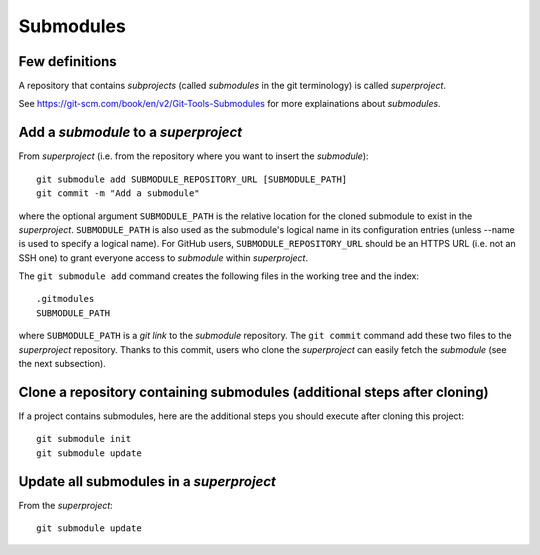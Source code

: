 Submodules
==========

Few definitions
---------------

A repository that contains *subprojects* (called *submodules* in the git
terminology) is called *superproject*.

See https://git-scm.com/book/en/v2/Git-Tools-Submodules for more explainations
about *submodules*.

Add a *submodule* to a *superproject*
-------------------------------------

.. TODO: reverifier tout ce qui est ecrit

From *superproject* (i.e. from the repository where you want to insert the
*submodule*)::

    git submodule add SUBMODULE_REPOSITORY_URL [SUBMODULE_PATH]
    git commit -m "Add a submodule"

where the optional argument ``SUBMODULE_PATH`` is the relative location for the
cloned submodule to exist in the *superproject*.
``SUBMODULE_PATH`` is also used as the submodule's logical name in its
configuration entries (unless --name is used to specify a logical name).
For GitHub users, ``SUBMODULE_REPOSITORY_URL`` should be an HTTPS URL (i.e.
not an SSH one) to grant everyone access to *submodule* within *superproject*.

The ``git submodule add`` command creates the following files in the working
tree and the index::

    .gitmodules
    SUBMODULE_PATH

where ``SUBMODULE_PATH`` is a *git link* to the *submodule* repository.
The ``git commit`` command add these two files to the *superproject*
repository.
Thanks to this commit, users who clone the *superproject* can easily fetch the
*submodule* (see the next subsection).

Clone a repository containing submodules (additional steps after cloning)
-------------------------------------------------------------------------

.. TODO: reverifier tout ce qui est ecrit

If a project contains submodules, here are the additional steps you should
execute after cloning this project::

    git submodule init
    git submodule update

Update all submodules in a *superproject*
-----------------------------------------

From the *superproject*::

    git submodule update


.. TODO: répercuter les modifications de "submodule" dans "main"

.. TODO: choisir une version antérieure de "submodule" dans "main"

.. TODO: modifier et mettre à jours "submodule" depuis "main"

.. TODO: choisir une autre branche de "submodule" dans "main"

.. TODO: supprimer un "submodule" dans "main"

.. See also:
.. - git link, ...
.. - https://git-scm.com/book/en/v2/Git-Tools-Submodules
.. - https://chrisjean.com/git-submodules-adding-using-removing-and-updating/
